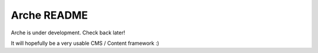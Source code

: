 Arche README
============

Arche is under development. Check back later!

It will hopefully be a very usable CMS / Content framework :)

